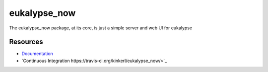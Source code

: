 eukalypse_now
=============

.. image:: https://secure.travis-ci.org/kinkerl/eukalypse_now.png
    :alt: Travis CI Build Status

The eukalypse_now package, at its core, is just a simple server and web UI for eukalypse


Resources
---------

* `Documentation <http://eukalypse_now.readthedocs.org/>`_
* `Continuous Integration https://travis-ci.org/kinkerl/eukalypse_now/>`_
